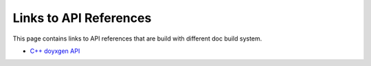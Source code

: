 Links to API References
=======================

This page contains links to API references that are build with different doc build system.

* `C++ doyxgen API <doxygen/index.html>`_
